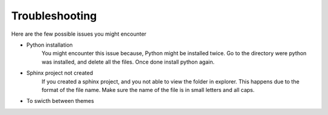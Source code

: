 Troubleshooting
===============

Here are the few possible issues you might encounter 

- Python installation 
   You might encounter this issue because, Python might be installed twice. 
   Go to the directory were python was installed, and delete all the files. Once done install python again. 
- Sphinx project not created 
   If you created a sphinx project, and you not able to view the folder in explorer. This happens due to the format of the file name. 
   Make sure the name of the file is in small letters and all caps.
- To swicth between themes


